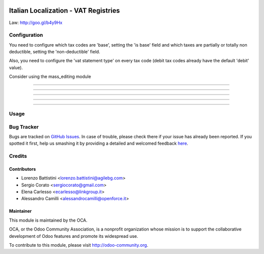 .. image:: https://img.shields.io/badge/licence-AGPL--3-blue.svg
    :alt: License: AGPL-3

=====================================
Italian Localization - VAT Registries
=====================================

Law: http://goo.gl/b4y9Hx

Configuration
=============

You need to configure which tax codes are 'base', setting the 'is base' field
and which taxes are partially or totally non deductible, setting the
'non-deductible' field.

Also, you need to configure the 'vat statement type' on every tax code
(debit tax codes already have the default 'debit' value).

Consider using the mass_editing module

.. image:: /l10n_it_vat_registries/static/1-tax_iva22indetraibiel40.png

-------------------------------------------------------------------------------

.. image:: /l10n_it_vat_registries/static/2-taxcode_iva22indetraibile40_imponibile.png

-------------------------------------------------------------------------------

.. image:: /l10n_it_vat_registries/static/3-tax_iva22indetraibile40_parte_indetraibile.png

-------------------------------------------------------------------------------

.. image:: /l10n_it_vat_registries/static/5-tax_iva22indetraibile40_parte_detraibile.png

-------------------------------------------------------------------------------

.. image:: /l10n_it_vat_registries/static/4-taxcode_iva22indetraibile40_parte_indetraibile_.png

-------------------------------------------------------------------------------

.. image:: /l10n_it_vat_registries/static/6-taxcode_iva22indetraibile40_parte_detraibile.png


Usage
=====

.. image:: https://odoo-community.org/website/image/ir.attachment/5784_f2813bd/datas
   :alt: Try me on Runbot
   :target: https://runbot.odoo-community.org/runbot/122/8.0

Bug Tracker
===========

Bugs are tracked on `GitHub Issues <https://github.com/OCA/l10n-italy/issues>`_.
In case of trouble, please check there if your issue has already been reported.
If you spotted it first, help us smashing it by providing a detailed and welcomed feedback
`here <https://github.com/OCA/l10n-italy/issues/new?body=module:%20l10n_it_vat_registries%0Aversion:%208.0%0A%0A**Steps%20to%20reproduce**%0A-%20...%0A%0A**Current%20behavior**%0A%0A**Expected%20behavior**>`_.


Credits
=======

Contributors
------------

* Lorenzo Battistini <lorenzo.battistini@agilebg.com>
* Sergio Corato <sergiocorato@gmail.com>
* Elena Carlesso <ecarlesso@linkgroup.it>
* Alessandro Camilli <alessandrocamilli@openforce.it>

Maintainer
----------

.. image:: https://odoo-community.org/logo.png
   :alt: Odoo Community Association
   :target: https://odoo-community.org

This module is maintained by the OCA.

OCA, or the Odoo Community Association, is a nonprofit organization whose
mission is to support the collaborative development of Odoo features and
promote its widespread use.

To contribute to this module, please visit http://odoo-community.org.
